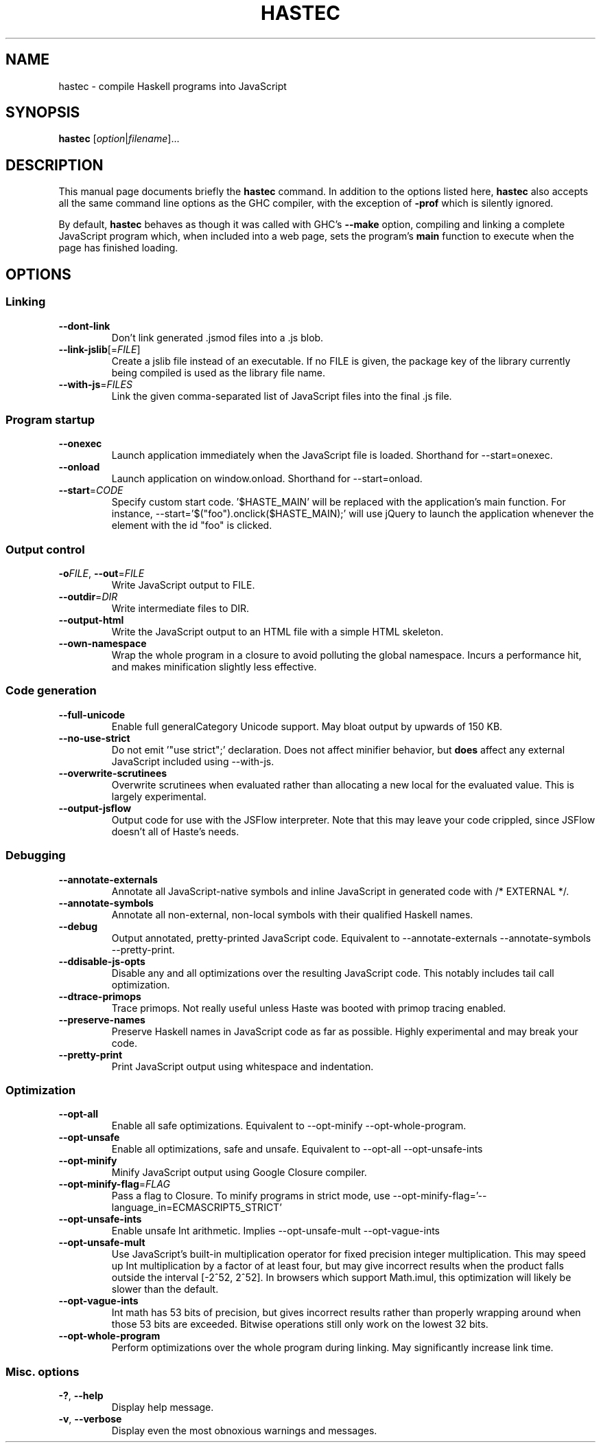 .TH HASTEC 1

.SH NAME
hastec \- compile Haskell programs into JavaScript

.SH SYNOPSIS
.B hastec
.RI [ option | filename ]...

.SH DESCRIPTION
This manual page documents briefly the
.B hastec
command.
In addition to the options listed here,
.B hastec
also accepts all the same command line options as the GHC compiler,
with the exception of
.B -prof
which is silently ignored.

.BR
By default,
.B hastec
behaves as though it was called with GHC's
.B --make
option, compiling and linking a complete JavaScript program which,
when included into a web page, sets the program's
.B main
function to execute when the page has finished loading.


.SH OPTIONS


.SS Linking

.TP
.BR \-\-dont\-link
Don't link generated .jsmod files into a .js blob.

.TP
.BR \-\-link\-jslib [=\fIFILE\fR]
Create a jslib file instead of an executable. If no FILE is given, the package
key of the library currently being compiled is used as the library file name.

.TP
.BR \-\-with\-js =\fIFILES\fR
Link the given comma-separated list of JavaScript files into the final .js file.


.SS Program startup

.TP
.BR \-\-onexec
Launch application immediately when the JavaScript file is loaded.
Shorthand for --start=onexec.

.TP
.BR \-\-onload
Launch application on window.onload. Shorthand for --start=onload.

.TP
.BR \-\-start =\fICODE\fR
Specify custom start code. '$HASTE_MAIN' will be replaced with the
application's main function. For instance,
--start='$("foo").onclick($HASTE_MAIN);' will use jQuery to launch the
application whenever the element with the id "foo" is clicked.


.SS Output control

.TP
.BR \-o\fIFILE\fR ", " \-\-out =\fIFILE\fR
Write JavaScript output to FILE.

.TP
.BR \-\-outdir =\fIDIR\fR
Write intermediate files to DIR.

.TP
.BR \-\-output\-html
Write the JavaScript output to an HTML file with a simple HTML skeleton.

.TP
.BR \-\-own\-namespace
Wrap the whole program in a closure to avoid polluting the global namespace.
Incurs a performance hit, and makes minification slightly less effective.


.SS Code generation

.TP
.BR \-\-full\-unicode
Enable full generalCategory Unicode support. May bloat output by upwards of
150 KB.

.TP
.BR \-\-no\-use\-strict
Do not emit '"use strict";' declaration. Does not affect minifier behavior,
but
.B does
affect any external JavaScript included using --with-js.

.TP
.BR \-\-overwrite\-scrutinees
Overwrite scrutinees when evaluated rather than allocating a new local for
the evaluated value. This is largely experimental.

.TP
.BR \-\-output\-jsflow
Output code for use with the JSFlow interpreter. Note that this may leave
your code crippled, since JSFlow doesn't all of Haste's needs.


.SS Debugging

.TP
.BR \-\-annotate\-externals
Annotate all JavaScript-native symbols and inline JavaScript in
generated code with /* EXTERNAL */.

.TP
.BR \-\-annotate\-symbols
Annotate all non-external, non-local symbols with their qualified Haskell names.

.TP
.BR \-\-debug
Output annotated, pretty-printed JavaScript code.
Equivalent to --annotate-externals --annotate-symbols --pretty-print.

.TP
.BR \-\-ddisable\-js\-opts
Disable any and all optimizations over the resulting JavaScript code.
This notably includes tail call optimization.

.TP
.BR \-\-dtrace\-primops
Trace primops.
Not really useful unless Haste was booted with primop tracing enabled.

.TP
.BR \-\-preserve\-names
Preserve Haskell names in JavaScript code as far as possible.
Highly experimental and may break your code.

.TP
.BR \-\-pretty\-print
Print JavaScript output using whitespace and indentation.


.SS Optimization

.TP
.BR \-\-opt\-all
Enable all safe optimizations. Equivalent to --opt-minify
--opt-whole-program.

.TP
.BR \-\-opt\-unsafe
Enable all optimizations, safe and unsafe. Equivalent to --opt-all
--opt-unsafe-ints

.TP
.BR \-\-opt\-minify
Minify JavaScript output using Google Closure compiler.

.TP
.BR \-\-opt\-minify\-flag =\fIFLAG\fR
Pass a flag to Closure. To minify programs in strict mode, use
--opt-minify-flag='--language_in=ECMASCRIPT5_STRICT'

.TP
.BR \-\-opt\-unsafe\-ints
Enable unsafe Int arithmetic. Implies --opt-unsafe-mult --opt-vague-ints

.TP
.BR \-\-opt\-unsafe\-mult
Use JavaScript's built-in multiplication operator for fixed precision integer
multiplication. This may speed up Int multiplication by a factor of at least
four, but may give incorrect results when the product falls outside the
interval [-2^52, 2^52]. In browsers which support Math.imul, this
optimization will likely be slower than the default.

.TP
.BR \-\-opt\-vague\-ints
Int math has 53 bits of precision, but gives incorrect results rather than
properly wrapping around when those 53 bits are exceeded. Bitwise operations
still only work on the lowest 32 bits.

.TP
.BR \-\-opt\-whole\-program
Perform optimizations over the whole program during linking. May
significantly increase link time.


.SS Misc. options

.TP
.BR \-? ", " \-\-help
Display help message.

.TP
.BR \-v ", " \-\-verbose
Display even the most obnoxious warnings and messages.
